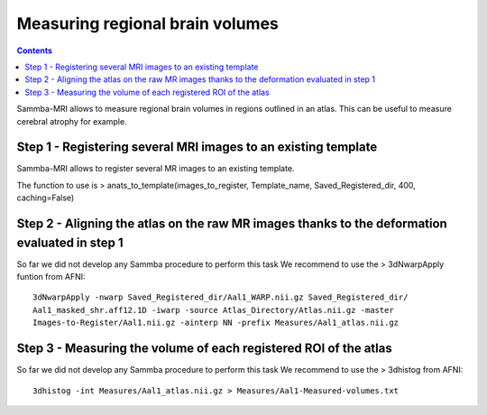 ================================
Measuring regional brain volumes
================================

.. contents:: **Contents**
    :local:
    :depth: 1

	
Sammba-MRI allows to measure regional brain volumes in regions outlined in an atlas. This can be useful to measure cerebral atrophy for example.

Step 1 - Registering several MRI images to an existing template
===============================================================

Sammba-MRI allows to register several MR images to an existing template.
	
The function to use is > anats_to_template(images_to_register, Template_name, Saved_Registered_dir, 400, caching=False)
	
	
Step 2 - Aligning the atlas on the raw MR images thanks to the deformation evaluated in step 1
============================================================================================

So far we did not develop any Sammba procedure to perform this task
We recommend to use the > 3dNwarpApply funtion from AFNI::

    3dNwarpApply -nwarp Saved_Registered_dir/Aal1_WARP.nii.gz Saved_Registered_dir/  
    Aal1_masked_shr.aff12.1D -iwarp -source Atlas_Directory/Atlas.nii.gz -master 
    Images-to-Register/Aal1.nii.gz -ainterp NN -prefix Measures/Aal1_atlas.nii.gz
	
	
Step 3 - Measuring the volume of each registered ROI of the atlas
==================================================================
So far we did not develop any Sammba procedure to perform this task
We recommend to use the > 3dhistog from AFNI::

	3dhistog -int Measures/Aal1_atlas.nii.gz > Measures/Aal1-Measured-volumes.txt

	
